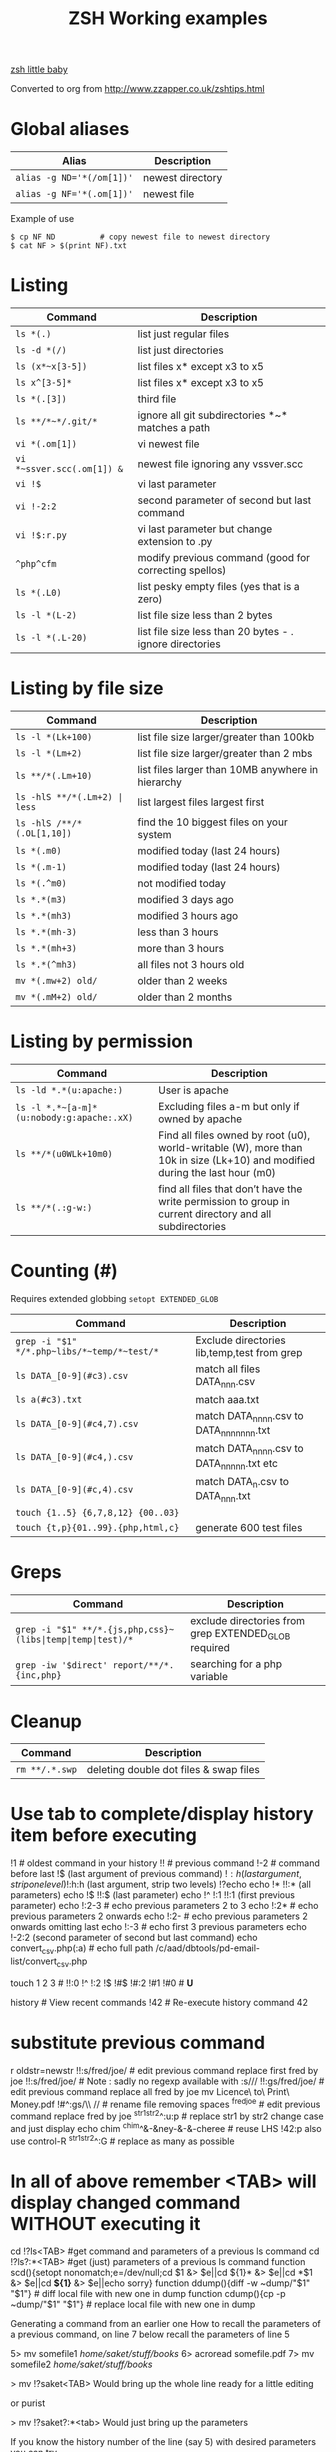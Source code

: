  #+TITLE: ZSH Working examples

[[https://www.youtube.com/watch?v=nl2ooOxDCjY][zsh little baby]]

Converted to org from http://www.zzapper.co.uk/zshtips.html

* Global aliases
| Alias                     | Description      |
|---------------------------+------------------|
| ~alias -g ND='*(/om[1])'~ | newest directory |
| ~alias -g NF='*(.om[1])'~ | newest file      |

Example of use
#+BEGIN_SRC shell
$ cp NF ND          # copy newest file to newest directory
$ cat NF > $(print NF).txt 
#+END_SRC

* Listing 
| Command                    | Description                                              |
|----------------------------+----------------------------------------------------------|
| ~ls *(.)~                  | list just regular files                                  |
| ~ls -d *(/)~               | list just directories                                    |
| ~ls (x*~x[3-5])~           | list files x* except x3 to x5                            |
| ~ls x^[3-5]*~              | list files x* except x3 to x5                            |
| ~ls *(.[3])~               | third file                                               |
| ~ls **/*~*/.git/*~         | ignore all git subdirectories *~* matches a path         |
| ~vi *(.om[1])~             | vi newest file                                           |
| ~vi *~ssver.scc(.om[1]) &~ | newest file ignoring any vssver.scc                      |
| ~vi !$~                    | vi last parameter                                        |
| ~vi !-2:2~                 | second parameter of second but last command              |
| ~vi !$:r.py~               | vi last parameter but change extension to .py            |
| ~^php^cfm~                 | modify previous command (good for correcting spellos)    |
| ~ls *(.L0)~                | list pesky empty files (yes that is a zero)              |
| ~ls -l *(L-2)~             | list file size less than 2 bytes                         |
| ~ls -l *(.L-20)~           | list file size less than 20 bytes - . ignore directories |


* Listing by file size
| Command                          | Description                                       |
|----------------------------------+---------------------------------------------------|
| ~ls -l *(Lk+100)~                | list file size larger/greater than 100kb          |
| ~ls -l *(Lm+2)~                  | list file size larger/greater than 2 mbs          |
| ~ls **/*(.Lm+10)~                | list files larger than 10MB anywhere in hierarchy |
| ~ls -hlS **/*(.Lm+2) | less~     | list largest files  largest first                 |
| ~ls -hlS /**/*(.OL[1,10])~       | find the 10 biggest files on your system          |
| ~ls *(.m0)~                      | modified today (last 24 hours)                    |
| ~ls *(.m-1)~                     | modified today (last 24 hours)                    |
| ~ls *(.^m0)~                     | not modified today                                |
| ~ls *.*(m3)~                     | modified 3 days ago                               |
| ~ls *.*(mh3)~                    | modified 3 hours ago                              |
| ~ls *.*(mh-3)~                   | less than 3 hours                                 |
| ~ls *.*(mh+3)~                   | more than 3 hours                                 |
| ~ls *.*(^mh3)~                   | all files not 3 hours  old                        |
| ~mv *(.mw+2) old/~               | older than 2 weeks                                |
| ~mv *(.mM+2) old/~               | older than 2 months                               |

* Listing by permission
| Command                                   | Description                                                                                                                 |
|-------------------------------------------+-----------------------------------------------------------------------------------------------------------------------------|
| ~ls -ld *.*(u:apache:)~                   | User is apache                                                                                                              |
| =ls -l *.*~[a-m]*(u:nobody:g:apache:.xX)= | Excluding files a-m but only if owned by apache                                                                             |
| ~ls **/*(u0WLk+10m0)~                     | Find all files owned by root (u0), world-writable (W), more than 10k in size (Lk+10) and modified during the last hour (m0) |
| ~ls **/*(.:g-w:)~                         | find all files that don’t have the write permission to group in current directory and all subdirectories                    |


* Counting (#)  
Requires extended globbing ~setopt EXTENDED_GLOB~
 
| Command                                     | Description                                 |
|---------------------------------------------+---------------------------------------------|
| =grep -i "$1" */*.php~libs/*~temp/*~test/*= | Exclude directories lib,temp,test from grep |
| ~ls DATA_[0-9](#c3).csv~                    | match all files DATA_nnn.csv                |
| ~ls a(#c3).txt~                             | match aaa.txt                               |
| ~ls DATA_[0-9](#c4,7).csv~                  | match DATA_nnnn.csv to DATA_nnnnnnn.txt     |
| ~ls DATA_[0-9](#c4,).csv~                   | match DATA_nnnn.csv to DATA_nnnnn.txt etc   |
| ~ls DATA_[0-9](#c,4).csv~                   | match DATA_n.csv to DATA_nnn.txt            |
| ~touch {1..5} {6,7,8,12} {00..03}~          |                                             |
| ~touch {t,p}{01..99}.{php,html,c}~          | generate 600 test files                     |

* Greps
| Command | Description |
|---------+-------------|
| =grep -i "$1" **/*.{js,php,css}~(libs|temp|temp|test)/*= | exclude directories from grep  EXTENDED_GLOB required|
| =grep -iw '$direct' report/**/*.{inc,php}=   | searching for a php variable|

* Cleanup
| Command        | Description                             |
|----------------+-----------------------------------------|
| ~rm **/.*.swp~ | deleting  double dot files & swap files |


* Use tab to complete/display history item before executing
!1 # oldest command in your history
!! # previous command
!-2 # command before last
!$ (last argument of previous command)
!$:h (last argument, strip one level)
!$:h:h (last argument, strip two levels)
!?echo
echo !* !!:* (all parameters)
echo !$ !!:$ (last parameter)
echo !^ !:1 !!:1 (first previous parameter)
echo !:2-3   # echo previous parameters 2 to 3 
echo !:2*    # echo previous parameters 2 onwards  
echo !:2-    # echo previous parameters 2 onwards omitting last 
echo !:-3    # echo first 3 previous parameters
echo !-2:2 (second parameter of second but last command)
echo convert_csv.php(:a) # echo full path 
/c/aad/dbtools/pd-email-list/convert_csv.php

touch 1 2 3    # 
!!:0 !^ !:2 !$ !#$ !#:2 !#1 !#0   #  *U*

history               # View recent commands
!42                   # Re-execute history command 42

* substitute previous command
r oldstr=newstr
!!:s/fred/joe/        # edit previous command replace first fred by joe
!!:s/fred/joe/        # Note : sadly no regexp available with :s///
!!:gs/fred/joe/       # edit previous command replace all fred by joe
mv Licence\ to\ Print\ Money.pdf !#^:gs/\\ //  # rename file removing spaces
^fred^joe             # edit previous command replace fred by joe
^str1^str2^:u:p       # replace str1 by str2 change case and just display
echo chim
^chim^&-&ney-&-&-cheree # reuse LHS
!42:p
also use control-R
^str1^str2^:G         # replace as many as possible

* In all of above remember <TAB> will display changed command WITHOUT executing it 

cd !?ls<TAB>   #get command and parameters of a previous ls command
cd !?ls?:*<TAB>   #get (just) parameters of a previous ls command
function scd(){setopt nonomatch;e=/dev/null;cd $1 &> $e||cd ${1}* &> $e||cd *$1 &> $e||cd *${1}* &> $e||echo sorry} 
function ddump(){diff -w ~dump/"$1" "$1"}   #  diff local file with new one in dump
function cdump(){cp -p ~dump/"$1" "$1"}   #  replace local file with new one in dump


Generating a command from an earlier one
How to recall the parameters of a previous command, on line 7 below
recall the parameters of line 5

5> mv somefile1 /home/saket/stuff/books/
6> acroread somefile.pdf
7> mv somefile2 /home/saket/stuff/books/

> mv !?saket<TAB>
Would bring up the whole line ready for a little editing

or purist

> mv !?saket?:*<tab>
Would just bring up the parameters

If you know the history number of the line (say 5) with desired parameters you can try

> !5:s/somefile1/somefile2/

and if you dont know the history number

!?saket?:s/somefile1/somefile2/

* Variable Substitution 
s=(fred joe peter);echo ${s/(#m)*/$MATCH[1,3]} # truncate strings in an array

* History Substitution Summary
For CURRENT line that you are editing (the # designates current line)
 Remember Tab will expand the following

!#:0    command
!#^     first parameter
!#:1    first parameter
!#:1-4  first 4 parameters
!#$     last parameter
!#*     all parameters
!#$:s/bash/zsh perform substitution on previous parameter

* Backup a file with a prefix
cp longfilename.php backup_!#^
cp {,backup_}longfilename.php   # same thing

* Backup a file with a suffix
cp longfilename.php !#^:r.bak
cp longfilename.{php,bak}   # expands to cp longfilename.php longfilename.bak

* For Previous Command (for comparison)
!-1     repeat whole command
!!      repeat (shortcut)
!!0     command
!^      first parameter
!:1     first parameter
!:1-4   first 4 parameters
!:-4  !:0-4  first 4 parameters plus command
!!-     all but last parameter 
!51$    last parameter of history entry 51 
!$      last parameter
!*      all parameters
!!:s/bash/zsh (or ^bash^zsh)
!^:t    just file name of first parameter
!$:h    just path of last parameter
!-2$:r  just file name without extension of first parameter

For last but one command
!-2     repeat last but one command
!-2^    first parameter last but one command
!-2$    last parameter last but one command
!-2:2   second parameter of second but last command
!-2:s/bash/zsh
etc
For history command 42
!42


!:0 is the previous command name
!^, !:2, !:3, !$ are the arguments
!* is all the arguments
!-2, !-3,  are earlier commands
!-2^, !-2:2, !-2$, !-2* are earlier parameters

ls /                  # recall/step through previous parameters 
fred='/bin/path/fred.txt'
echo ${fred:e}
echo ${fred:t}
echo ${fred:r}
echo ${fred:h}
echo ${fred:h:h}
echo ${fred:t:r}
cd !$:h  (remove file name)

* cd to directory containing report.php
cd **/report.php(:h) 
cat !!:t (only file name)

* Convert images (foo.gif => foo.jpg):
$ for i in **/*.gif; convert $i $i:r.jpg

* Examples of if then else conditionals 
[[ 0 = 0 ]] && echo eq || echo neq
[[ 1 = 0 ]] && echo eq || echo neq
if [ $# -gt 0 ];then string=$*;else;string=$(getclip);fi # get parameter OR paste buffer
var=133;if [[ "$var" = <-> ]] ; then echo "$var is numeric" ;fi
if [[ "$ip" = <-> ]] then # check ip address numeric 
if [[ "$1" == [0-9] ]]  # if $1 is a digit
if (( $# == 0 ));
if [ $# -gt 0 ]  # parameter cnt > 0 (arguments)
if [[ "$url" = www* ]] # begins with www
if [ "$p1" = "end" ] || [ "$p1" = "-e" ]
if [[ "$p2" == *[a-zA-Z][a-zA-Z][a-zA-Z]* ]]  # contains at least 3 letters
if builtin cd $1 &> /dev/null ;
if [[ -e /c/aam/z$1 ]]  # file exists
if [ $cnt -eq 1 ]
if (( ${#dirs} == 1 )); then   # count array length
if [[ "$pwd" == *$site2* ]]

print ${param:&}   (last substitute)

< readme.txt  # < shorthand for more

* Directory substitution (magic)
# if you were in directory
# cd old new
/c/inetpub/dev.somehomes.co.uk/epsystem/eppigeon/
cd dev www
#would put you in parallel directory
/c/inetpub/www.somehomes.co.uk/epsystem/eppigeon/
# completion
cd /v/w/h/<tab>
# expand to
# cd /var/www/html/

* filtering the output of a command conventionally
print $(history -n -1|sed 's/.* //')

* ${${(z)foo}[2]} zsh filtering mechanism
print ${${(z)$(history -n -1)}[-1]}
print ${${(z)history[$((HISTCMD-1))]}[-1]}
gvim.exe $(history -n -1 | sed "s/^[^ ]* //;s/ .*//")
print ${${(z)history[$((HISTCMD-1))]}[2]}

* Save last 4 history items to a file (without numbers) 
fc -ln -4 > /tmp/hist   # no numbers
fc -ln 1 | grep rsync | gvim -
fc -l -5     # 5 most recent 
fc -l 1 5   # 5 oldest 
fc -l -10 -5  # 10th newest to 5 newest 

* ls
ls -ld *(/^F)  # list any empty sub-directories
ls -ld **/*(/^F) # recursively list any empty sub-directories
print **/*(/^F) | xargs -n1 -t rmdir #delete empty directories
rmdir ./**/*(/od) 2> /dev/null # deletes empty directories
autoload zargs;zargs ./**/*.{php,inc,js} -- grep -i 'cons. unit'    EXTENDED_GLOB
zargs **/*.{js,php,css}~(libs|locallibs|test|dompdf)/* -- grep console.log  EXTENDED_GLOB
zargs ./**/*.(php|inc|js) -- tar rvf dev2$(date '+%d-%m-%Y').tar 

* grep whole file structure for php files with if ($var=4) (single equals) bug
zargs ./**/*.{inc,php} -- grep -i 'if *( *$[a-z0-9_]*=[0-9"]'   ## detect if ($fred=2) type php errors (single equals) 

* selectively tar a web root 
zargs ./{html,live}/**/*.(php|inc|js)~(**/wiki|**/dompdf)/* -- tar rvf /tmp/web2$(date "+%d-%m-%Y").tar
zargs **/*.(php|inc) -- sed -i 's#ereg_replace("\([^"]*\)"#preg_replace("/\1/"#g'    ## global sed substitute using zargs 
ls ^x*           # list all but x*

* list all files without an extension ( no dot)
a=(**/*(.D));echo $#a  # count files in a (huge) hierarchy 
ls *~*.*(.)

* Delete all directories Pictures_of_* except Pictures_of_beautiful_flowers
rm -rf Pictures_of_^beautiful_flowers   # selective delete 
ls x*~(x3|x5)    # list files x* except x3 and x5
ls **/fred*~*junk*/* # list all files fred* unless in a junk directory

* grep, dont use egrep, grep -E is better
# single quotes stop the shell, " quotes allow shell interaction
grep 'host' **/(*.cfm~(ctpigeonbot|env).cfm)
grep -i 'host' **/(*.cfm~(ctpigeonbot|env).cfm)~*((#s)|/)junk*/*(.)
egrep -i "^ *mail\(" **/*.php  
grep "^ *mail\(" **/*.php~*junk*/*  #find all calls to mail, ignoring junk directories
# grep '.' dot matches one character
grep b.g file    # match bag big bog but not boog
# grep * matches 0 , 1 or many of previous character
grep "b*g" file # matches g or bg or bbbbg 
# grep '.*' matches a string
grep "b.*g" file # matches bg bag bhhg bqqqqqg etc
# grep break character is \
grep 'hello\.gif' file
grep "cat\|dog" file matches lines containing the word "cat" or the word "dog"
grep "I am a \(cat\|dog\)" matches lines containing the string "I am a cat" or the string "I am a dog"
grep "Fred\(eric\)\? Smith" file   # grep fred or frederic
# grep back references (memory)
grep -i "<H\([1-6]\).*</H\1>" *.html # matches pairs of tags
tel blenkinsop | grep -o "[[:alnum:][:graph:]]*@[[:alnum:][:graph:]]*" # filter just an email address from a text stream (not zsh)   

* ls
ls *.h~(fred|foo).h # same thing
ls (x*~x[3-5])   # list files x* except x3 to x5
ls *[^2].php~*template*  # list files with 2nd filter
ls (xx|yy)       # list xx or yy
ls *.(jpg|gif)   # list graphic files
ls fred{joe,sid}.pl
ls fred{09..13}.pl # range
ls fred<76-88>.pl# list all files fred76.pl to fred88.pl range
ls fred<76->.pl  # list all files fred76.pl to fred9999*.pl etc
ls {_,}fred.php  # list files _fred.php fred.php 
ls (_|)fred.php  # same effect by globbing
ls *.{jpg,gif}(.N) # don't break if one or other image type absent
# FNG optionally matching a character 
ls -l *y{2,}.cfm  #  matches *y.cfm and *y2.cfm 
ls -l *y(2|).cfm  #  matches *y.cfm and *y2.cfm 
ls *{y2,y}.cfm    #  matches *y.cfm and *y2.cfm 
ls *y2#.cfm       #  matches *y.cfm and *y2.cfm 
ls foot(fall)#.pl #  match option string fall

setopt no_case_glob  # set ignore case for ls etc
zstyle ':completion:*' matcher-list 'm:{a-zA-Z}={A-Za-z}' 'r:|[._-]=* r:|=*' 'l:|=* r:|=*'   # case insensitive completion for cd etc 

* Globbing modifiers
# :e just the suffix  (Extension)
# :r removes the suffix  (Remove)
# :t takes away the path (Tail)
# :h takes away one level (Head)
# :a adds full Path (Add)
# . means must be regular files not directories etc
# *(om[1]) picks most recently modified file
# (.N) no warning message if any file absent
ls (#i)*.pmm     # case insensitive globbing (note exact syntax)
ls *(.[2])       # second file in list 
ls *(om[1])      # print the most recent file
cp *(om[1])<TAB> # will complete file name
ls *(.om[1])     # print the most recent file (not directory)
ls -l *(Om[1])   # oldest file
mv  *(.om[2,$]) old/   # move all but newest file 
ls -lt **/*.txt(D.om[1,5]) # list 5 most recent files in hierarchy
# list 5 most recent files in each sub-directory
dirs=( '' **/*(DM/) ) eval 'ls ${^dirs}*(ND.om[1,5])'
ls {^dev*,}/index.php(.N) # ignore directories beginning dev*
ls (dev*|fred*|joe*)/index* # does not break if no matches
ls **/index.php~dev*(/*)##   # ignore subdirectories dev* multi-level
vi *(.om[1]^D)   # vi newest file ^D means switch off GLOB_DOTS ie ignore dot files
ls *.txt(.om[1]) # ls newest *.txt file  
ls -tld **/*(m-2)# list files modified in last 2 days in hierarchy
ls *(.om[1,5])    # print the 5 most recent files
ls *(.Om[1,5])    # print the 5 oldest files
ls -l *(m4)      # list files modified exactly 4 days ago
ls -ltd *(mw3)   # list files 3 weeks old
ls -1ld *([1,10])# list just 10 files one per line , no directories
ls *(m-1)        # files modified today
ls *(m0)         # files modified today
ls *(^m0)        # files NOT modified today 
vi *(m0)         # re-edit all files changed today!
cp *.mp3(mh-4) /tmp # copy files less than 4 hours old
ls -ltd *(mh0)    # list files modified only in last hour
ls *.{aux,dvi,log,toc} # rm latex temp files  
rm ./*(Om[1,-11])# removes all files but the ten newest ones (delete all but last 10 files in a directory)
mv *.*(^m-1) old/ # move all but today's files to sub-directory archive older files 

* exact dates (N)
ls -l *.*(mM4)
autoload -U age
ls -tl *.*(e#age 2014/06/01 now#)
ls -tl *(.e#age 2014/06/01 2014/06/30#)
ls [01]<->201[45]/Daily\ report*.csv(e#age 2014/10/22 now#)

files=(${(f)"$(ls *$**)"}(.N))   # store matching files 

ls *(n:t)        # order by name strip directory
ls **/*(On:t)    # recursive reverse order by name, strip directory
ls PHP*/**/*.php # recursive but only for subdirectories PHP*
ls *.c(:r)       # strip suffix
ls **/*(.)       # only files no directories (.) means files only
ls -ld *(/)      # list only directories

* Oddities
chmod g+w **/*  # group write
[[ FOO = (#i)foo ]]  # case insensitive matching
fred=$((6**2 + 6))      # can do maths
: > /apache/access.log  # truncate a log file

* arrays
X=(x1 x2)               # create an array
print -C 1 $X           # print each array element on it's own line

* 2 dimensional arrays- lookup conversion 
typeset -A convtable
convtable=(151 2 152 2 153 2 158 4 159 3 160 2 171 4 172 1 173 4)
echo $convtable[158]
print ${#path}          # length of "path" array
print ${#path[1]}       # length of first element in path array
print ${$( date )[2,4]} # Print words two to four of output of ’date’:
array=(~/.zshenv ~/.zshrc ~/.zlogout)
filelst[$(($#filelst+1))]=$x # append (push) to an array
filelst+=($x)           # append (push) to an array (better)
files=(${(f)"$(egrepcmd1l)"} ) # push a sentence to an array (where egrepcmd1l is a global alias
% print ${array:t}
.zshenv .zshrc .zlogout
* Substring extraction ${parameter:start:length} , default length is rest 
a=12345
echo ${a:2:2}
34
echo ${a:2}
345
echo ${a[1,3]}
123

* zsh zingers
alias -g NF='*(.om[1])' # newest file
# parse xml file putting each tag on a new line
perl -ne 's/(<\/\w+>)/$1\n/g; print' < NF > $(print NF).txt
cat NF > $(print NF).txt

* Variable substitution
somevar="bu&^*ck"                  # variable with mucky characters
print ${somevar//[^[:alnum:]]/_}   # replace all non-alphanumerics with _ the // indicates global substitution 
echo ${file##*/}                   # echo just the file name (strip the path)
echo ${texfilepath%/*.*}           # echo just the path (strip the file name)
echo ${file%.*}                    # strip file extension
echo $file:r                       # strip file extension
echo ${0##*[!0-9]}                 # strip all but trailing digit from filename $0
echo ${(M)0%%<->}                  # strip all but trailing digit from filename 
file=${1/\//C:\/}                  # substitute / with c:/ ANYWHERE in string
file=${1/#\//C:\/}                 # substitute / with c:/ Beginning of string
file=${1/%\//C:\/}                 # substitute / with c:/ End of string
                                   # note # & % are using to match beginning and end
JUNK=R.E.M.                        # substitute last . for a _
print ${JUNK/.(#e)/_}              # substitute last . for a _
print ${JUNK/%./_}                 # substitute last . for a _
wpath=${wpath//\//\\\\}            # substitute Unix / with dos \ slashes 
upath=${wpath//\\/\/}              # convert backslashes to forward slashes (Dos to Unix
dpath=${upath/#\/c\//c:/}          # convert /c/path/ to c:\path\ 
foo=$'bar\n\nbaz\n'
print ${foo//$'\n'}                # strip out any carriage returns (some systems use \r) 
print ${foo%%$'\n'}                # strip out a trailing carriage return 

url='www.some.com/some_strIng-HERe'
anchortext=${${(C)url//[_-]/ }:t}  # titlecase 
echo "<a href='$url'>$anchortext</a>"

* Vreating a family of functions
# generate hrefs from url
function href{,s}
{
# href creates an HTML hyperlink from a URL
# hrefs creates an HTML hyperlink from a URL with modified anchor text
PROGNAME=`basename $0`
url=`cat /dev/clipboard`
if [ "$PROGNAME" = "href" ] ; then
href="<a href='$url'>$url"
elif [ "$PROGNAME" = "hrefs" ] ; then 
anchortext=${${(C)url//[_-]/ }:t}
href="<a href='$url'>$anchortext"
fi
echo -n $col
echo $href > /dev/clipboard | more
}

* Regular expressions in zsh  examples 
#pcre perl regular expressions   

zmodload zsh/pcre
setopt REMATCH_PCRE

var=ddddd; [[ "$var" =~ ^d+$ ]] && echo matched || echo did not match
[[ 'cell=456' =~ '(cell)=(\d+)' ]] && echo  $match[1,2] $MATCH 

var=dddee; regexp="^e+$"; [[ "$var" =~ $regexp ]] && echo $regexp matched $var || echo $regexp did not match $var


* Decisions
# cd to different drive depending on Windows login name
drive=$([[ "$LOGNAME" != davidr ]] && echo '/o' || echo '/c') # trad way
cd ${drive}/inetpub/wwwdev/www.some.co.uk/
drive=${${${LOGNAME:#davidr}:+/o}:-/c}                        # zsh way
cd ${drive}/inetpub/wwwdev/www.some.co.uk/

* Chaining two modifications 
# .om[1] gives newest file
# cyg is a zsh function doing a path conversion e.g. /c/ to C:/ 
cyg(){reply=("$(cygpath -m $REPLY)")}
gvim.exe $(echo /c/aax/*(.om[1]))(+cyg) &  ### nested
gvim.exe /c/aax/*(.om[1]+cyg) &            #### both operations

# odd stuff not necessarily zsh
cp -a file1 file   # -a transfer  permissions etc of file1 to file2preserve
# only copy if destination file exists and is older that source file
[[ -e $L/config.php ]] && cp -p -update $T/config.php $L 
# variable with variable name
eval "$1=$PWD"

* Brilliant will change your life
setopt autopushd                # 
dirs -v                         # 
cd ~5                           # cd to fifth directory in directory stack
cd -<tab complete> then type number of directory needs compinit 
dirs -p                         # display recent directories 
cp file ~1                      # where 1 is first entry in pushd stack
cp file.txt ~+<TAB>          # select recent directory 
ls -1 ~1/*(.om[1])              # newest file previous directory 
ls -l  ~-/*(.m0)                # alternative previous directory ~- 
pushd +2                        # cd to 3rd entry in pushd stack
#zsh completion
startfilename<tab>           # will complete matching files anywhere in $PATH
startfilename<C-D>           # will list matching files anywhere in $PATH
vi main*~*temp*<tab>         # avoid file with temp in the name
cd /u/lo/li<tab>  completes to /usr/local/lib
#directory sizes
du -sk *(/)

* Inline aliases, zsh -g aliases can be anywhere in command line
alias -g G='| grep -'
alias -g L='| less'
#this reduces a command like
ls | grep foo | less
#to 
ls G foo L
alias -g R=' > /c/aaa/tee.txt '           # redirect
alias -g T=' | tee /c/aaa/tee.txt '       # tee
alias -g F=' | fmt -'                     # format
alias -g W=' | wc -l'                     # wc

* cd by .. or ... or ... or mv file ..../.
alias '..'='cd ..'
alias -g ...='../..'
alias -g ....='../../..'
alias -g .....='../../../..'

* Suffix based alias
alias -s jpg='/c/program\ files/IrfanView/i_view32.exe'
now just type the image name to launch irfanview
alias -s php='c:/wamp/php/php.exe'  # now just type test.php to execute it 
# named directories (quick jump to a deep sub-directory)
hash -d zsh="/usr/src/zsh"          # create shortcuts to deep directories  
cd ~zsh

#magic equals
vim =some_file                            # edits file anywhere in $PATH
ls =some_file                             # lists file anywhere in $PATH
#magic ** (recursion)
vim **/some_file                          # edits file under under current dir
rm /c/intranet/**/*.stackdump             # specify recursion at a sub-directory 
# modifying more than one file (multios)
# writes ls results to file1 & file2 appends to file3
ls > file1 > file2 >> file3 | wc          # multi-io
myscript >&1 >output.txt                  # log a script output
#Redirection to file as well as send on to pipe:
make install > /tmp/logfile | grep -i error

* Permissions & ownership 
ls *(.f644)                            # files with permissions 644
ls *(.g:root:)                            # files belonging to group root
ls *(.u:apache:)                            # files belonging to user apache
ls -l *(.rwg:nobody:u:root:)              # user has read/write permissions

function g{0..9} { gmark $0 $* }          # declaring multiple functions

* zmv "programmable rename"
autoload -U zmv

* Replace spaces in filenames with a underline
zmv '* *' '$f:gs/ /_'
zmv '(* *)' '${1// /}'
zmv -Q "(**/)(* *)(D)" "\$1\${2// /_}"

* Change the suffix from *.sh to *.pl
zmv -W '*.sh' '*.pl'

* Lowercase/uppercase all files/directories (-i) interactive
$ zmv -i '(*)' '${(L)1}' # lowercase
$ zmv -i '(*)' '${(U)1}' # uppercase
$ zmv '([a-z])(*).txt' '${(C)1}$2.txt' ; rename fred.txt to Fred.txt

* Initialize zsh/config 
autoload -U compinit
compinit

* case insensitive completion
zstyle ':completion:*' matcher-list 'm:{a-zA-Z}={A-Za-z}' \
     'r:|[._-]=* r:|=*' 'l:|=* r:|=*'

#Wonderful zftp (write ftp scripts as though shell)

* init (could be in .zshenv etc)
autoload -U zfinit  
zfinit  
zfparams www.someweb.co.uk myuserid mypassword
zfopen 
zfcd tips
zfls -l zshtips.html
zfput zshtips.html
zfls -l zshtips.html

* replace every occurence of a file (zsh and bash)
for f in */include/dbcommon.php; do;cp dbcommon.php $f; done
# alternative for loop
# replace every instance of file with new version
for f (**/x) cp newx $f  
for f (**/x) {cp newx $f } 
for f in **/x; do;cp newx $f; done

* create a clone of a file, modifying it on the fly 
for i in {3,4}; sed s/flag=2/flag=$i/ fred.txt > fred$i.txt
for i in {1..9}; sed s/flag=2/flag=$i/ fred.txt > fred$i.txt
# can be simplified to 
for f (*.txt) { echo $f }
for f (*.txt) echo $f   # if no ;
for f (*(.)) mv $f fixed_$f
for f (*.csv.csv) {mv $f ${f:r}} # remove one level of extension 
for x ( 1 2 {7..4} a b c {p..n} *.php) {echo $x} 

* loop a command 
while true; do echo "infinite loop"; sleep 5; done
while (TRUE){echo .;sleep 1}
# loop a command 
for count in {1..10}; do
r\m x*([1,10]); # delete 10 files at a time
echo "loop $count"
done
for c ({1..50}) {php ./test.php; sleep 5;} 

* using vared editor
vared -p "choose 1-3 : " -c ans
case $ans in
 1|a) sdba $key;;
 2|f) sdbf $key;;
 3|i) sdbi $key;;
 *) echo "wrong answer $ans\n" ;;
esac

* select
PROMPT3="Choose File : "
select f in $(ls **/*.tex |egrep -i "${param}[^/]*.tex")
do
 if [[ "$REPLY" = q ]]
 then
    break
 elif [[ -n "$f" ]]; then
    gvim $f
 fi
done

* multiple script commands on same line
if [ $# -gt 0 ];then string=$*;else;string=$(getclip);fi
if grep -iq 'matching' *.php ;then echo "Found" ;else echo "Not Found"; fi   

* Command on multilines with a backslash
ls \
> x*

* Command on multilines with a quote
sed '
 s/mvoe/move/g
 s/thier/their/g' myfile

* Editing a variable 
vared PATH

bindkey -v # vi mode line editting
bindkey -M viins '^O' copy-prev-shell-word
bindkey '^L' push-line # push current command into a buffer, allows you to do another command then returns to previous command
# use cat > /dev/null and them press key to get keycode
# configure F7 to output a command
bindkey -s '^v<F7>' "ls -l\n" # configure F7 to output 'ls -l' 
bindkey -s "^[[18~" "ls -l\n" # You must actually type Control-v F7 at CLI this is what it looks like on my system : 
# put a command string onto f4
bindkey -s "^[OS"  "\^d\^c\n"
# bind control-n to scroll most recent file [*N]
zstyle ':completion:most-recent-file:*' match-original both
zstyle ':completion:most-recent-file:*' file-sort modification
zstyle ':completion:most-recent-file:*' file-patterns '*(.)'
zstyle ':completion:most-recent-file:*' hidden all
zstyle ':completion:most-recent-file:*' completer _files
zle -C most-recent-file menu-complete _generic
bindkey "^N"      most-recent-file

zstyle ':completion:expand-args-of::::' completer expand-args-of
bindkey '^x^a' expand-args-of

* Prompt at end of command line
RPROMPT="[%t]" (display the time)

* colo(u)red prompt
fg_light_red=$'%{\e[1;31m%}'
PS3="$fg_light_red Select file : "

* print fred in blue color
print '\e[1;34m fred'

* color module
autoload colors ; colors
print "$bg[cyan]$fg[blue]Welcome to man zsh-lovers" >> $TTY
PROMPT="%{$bg[cyan]%}%{$fg[red]%}%n%{$reset_color%}%{$bg[cyan]%}@%{$fg[red]%}%m %{$fg[yellow]%}%~ %{$reset_color%}%{$bg[cyan]%}%% "
echo "$bg[blue]$fg[yellow]highlight a message"

curl -u userid:password -d status=" updating twitter with from curl " http://twitter.com/statuses/update.xml

* .zshenv examplar 
autoload -U compinit
compinit
autoload      edit-command-line
zle -N        edit-command-line
bindkey '\ee' edit-command-line
VISUAL='/bin/vim'
EDITOR='/bin/vim'

textify a phrase to create an image name
s="Fred Goat Dog"
print ${(L)s:gs/ /-/}.jpg
or
print ${(L)s// /-}.jpg

and to de-textify an image

foo=fred-goat-dog.jpg
echo ${(C)foo:gs/-/ /:r}
or
print ${${(Cs:-:):-fred-goat-dog.jpg}%.*}

#new
#" read a file into a variable
var="$(<file)"

* Zsh Syntax Aide-Memoire (concentrated)    
| Command                                                  | Description                                                      |
|----------------------------------------------------------+------------------------------------------------------------------|
| ~cd -<TAB>~                                              | list recent dirs                                                 |
| ~cp 1.php -<TAB>~                                        | list recent dirs                                                 |
| ~vi *(om[1])<TAB>~                                       | edit newest file                                                 |
| ~ls *(.mh3)~                                             | modified 3 hours ago                                             |
| ~ls *(.mh-3)~                                            | less than 3 hours                                                |
| ~ls *(.mh+3)~                                            | more than 3 hours                                                |
| ~gvim -p *(m0)~                                          | all files modified today                                         |
| ~mv *.*(^m-1) old/~                                      | move all but todays files to sub-directory                       |
| ~vi -p *(.om[1,3])~                                      | open 3 newest files in tabs (gvim)                               |
| ~ls *(^m0)~                                              | files NOT modified today                                         |
| ~ls -l *(m4)~                                            | list files modified exactly 4 days ago                           |
| ~ls ~1/*(.om[1])~                                        | list newest file from previous directory needs setopt autopushcd |
| ~ls -lt  **/*~pdf/*(.m0om[1,10])~                        | up to 10 files modified in last 24 hrs                           |
| ~for f (*.php) { diff $f  ${PWD/html/staging}/$f}~       | diff all files in parallel directories                           |
| ~mv !?main<TAB>!=~                                       | recall previous command containing the string main               |
| ~mv !?main?$<tab>~                                       | recall just last parameter of command containing the string main |
| ~scp -rp *(om[1]) root@192.168.168.157:$PWD~             |                                                                  |
| ~scp -rp *(om[1]) root@192.168.168.157:${PWD/test/live}~ | modify pwd remote path                                           |
| ~!?client~                                               | recall most recent cmd containing string 'client'                |
| ~vi !?client?$<tab>~                                     | recall just last parameter of cmd containing 'client'            |
| ~ls (x*~x[3-5])~                                         | list files x* except x3 to x5                                    |
| ~ls **/*~*/.git/*~                                       | ignore all git subdirectories *~* matches a path                 |
| ~!!:gs/fred/joe/~                                        | edit previous command replace all fred by joe                    |
| ~cp NF ${PWD/html/release}~                              |                                                                  |
| ~while (TRUE){echo -n .;sleep 1}~                        |                                                                  |
| ~ls (^(backup*|cache*|list*|tmp)/)|#*(.)~ | ignore 4 directories  |
| ~ls *.(jpg|gif|png)(.)~ | do not break if one or other image type absent |

** super commands
#+BEGIN_SRC shell
zargs **/*.(js|php|css)~(djr|libs|dompdf)/*~*/junk/* -- grep -i 
alias phpall='for f (*.php~test.php(om)) {php -l $f} | more'
alias phpsub=' for f (./(async|inc)/*.php~test.php(om) *.php(om)) {php -l $f} | more' 
alias diffall='for f (*.php~test.php(.om)){diff -q $f ${PWD/html/staging}/$f} 2>&1 | grep differ'
alias -g STAG=' ${PWD/html/staging}'
mv Licence\ to\ Print\ Money.pdf !#^:gs/\\ // 
A=(1 2 5 6 7 9) # pre-populate an array
for ((i=1;$#A[i];i++)) echo $A[$i]

# debug echo shell commands and provide trace info 
# you do need XTRACE if you want to echo whats happening in your script
setopt XTRACE VERBOSE
unsetopt XTRACE VERBOSE
#+END_SRC shell

* misc 
#+BEGIN_SRC shell
bindkey "^[t" transpose-words # switch two previously typed words with alt-t 
setopt interactivecomments  # allows end of command line comments
take(){[ $# -eq 1 ]  && mkdir "$1" && cd "$1"} # create a directory and move to it in one go
zmodload -F zsh/stat b:zstat
zstat -g canal-bridge.mov # full files details 
# remember current directory : double quotes vital
alias markcd="cd $(pwd)"      
#+END_SRC shell


** run a remote zsh script via ssh 
#+BEGIN_SRC shell
ssh 192.168.1.218 -l root "zsh -c 'for i (/usr/*(/)) {ls \$i }'"
# compare local & remote file size 
FILE=$(echo *(.om[1])) && ls -l $FILE && ssh 192.168.1.1 -l root "zsh -c 'ls -l $PWD/$FILE'"
# remote login in with zsh
ssh -t root@192.18.001.001 'sh -c "cd /tmp && exec zsh -l"'
# zsh menu
echo "enter 0-2,a" 
read ans ; # read in a parameter
case "$ans" in
    0|${prog}0) cd "$(cat /c/aam/${prog}0)" ;;
    1|${prog}1) cd "$(cat /c/aam/${prog}1)" ;;
    2|${prog}9) cd "$(cat /c/aam/${prog}9)" ;;
    a|${prog}l) cd "$(cat /c/aam/${prog}a)" ;;
    **) echo "wrong number $ans\n" ;;
esac
#+END_SRC shell

* Useful aliases
| Alias                                                                              | Description                                                           |
|------------------------------------------------------------------------------------+-----------------------------------------------------------------------+
| ~alias flip='cd html live > /dev/null &>1  cd live html > /dev/null &>1' | swap ~ | flip between 2 deep parallel directories |
| ~alias phpall='for f (*.php~test.php(om)) {php -l $f}'~                            | syntax-check all php files in date order excluding some               |
| ~alias diffall='for f (*.php~test.php(.om)) { diff -q $f  ${PWD/html/staging}/$f}'~ | diff all files in parallel directories in date oder (excluding some ) |

* locating/identifying things 
#+BEGIN_SRC shell
which zsh 
whence -vsa ${(k)commands[(I)zsh*]}  # search for zsh* 
locate zsh 
cd $(locate -l1 -r "/zoo.txt$")(:h) # cd to directory of first occurence of a file zoo.txt (N)
cd ${$(locate zoo.txt)[1]:h}   
cd **/resource.php(:h) 
#+END_SRC

